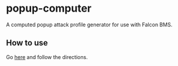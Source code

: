 * popup-computer

A computed popup attack profile generator for use with Falcon BMS.

** How to use

Go [[https://dl.dropboxusercontent.com/u/451150/popup-computer/index.html][here]] and follow the directions.
